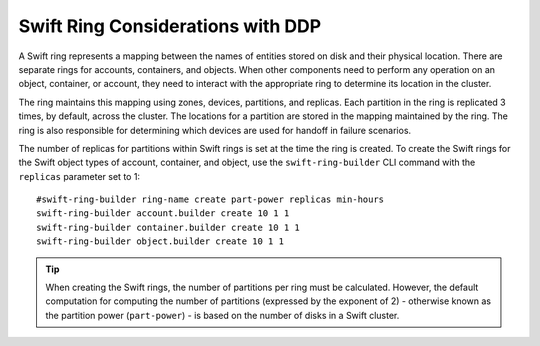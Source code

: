 Swift Ring Considerations with DDP
==================================

A Swift ring represents a mapping between the names of entities stored
on disk and their physical location. There are separate rings for
accounts, containers, and objects. When other components need to perform
any operation on an object, container, or account, they need to interact
with the appropriate ring to determine its location in the cluster.

The ring maintains this mapping using zones, devices, partitions, and
replicas. Each partition in the ring is replicated 3 times, by default,
across the cluster. The locations for a partition are stored in the
mapping maintained by the ring. The ring is also responsible for
determining which devices are used for handoff in failure scenarios.

The number of replicas for partitions within Swift rings is set at the
time the ring is created. To create the Swift rings for the Swift object
types of account, container, and object, use the ``swift-ring-builder``
CLI command with the ``replicas`` parameter set to 1::

    #swift-ring-builder ring-name create part-power replicas min-hours
    swift-ring-builder account.builder create 10 1 1
    swift-ring-builder container.builder create 10 1 1
    swift-ring-builder object.builder create 10 1 1

.. tip::

   When creating the Swift rings, the number of partitions per ring
   must be calculated. However, the default computation for computing
   the number of partitions (expressed by the exponent of 2) -
   otherwise known as the partition power (``part-power``) - is based
   on the number of disks in a Swift cluster.
